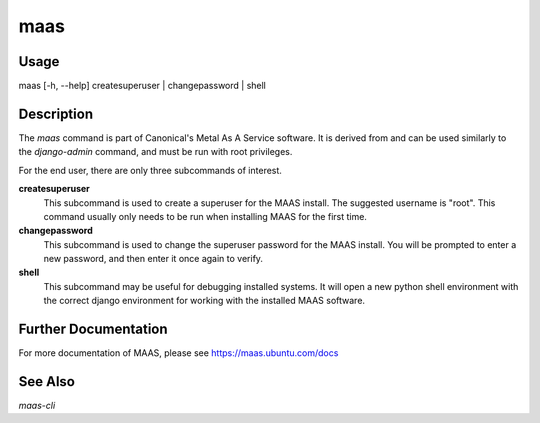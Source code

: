 maas
----


Usage
^^^^^

maas  [-h, --help] createsuperuser | changepassword | shell


Description
^^^^^^^^^^^

The `maas` command is part of Canonical's Metal As A Service software. It is
derived from and can be used similarly to the `django-admin` command, and must
be run with root privileges.

For the end user, there are only three subcommands of interest.

**createsuperuser**
  This subcommand is used to create a superuser for the
  MAAS install. The suggested username is "root". This command usually only
  needs to be run when installing MAAS for the first time.

**changepassword**
  This subcommand is used to change the superuser password
  for the MAAS install. You will be prompted to enter a new password, and then
  enter it once again to verify.

**shell**
  This subcommand may be useful for debugging installed systems. It
  will open a new python shell environment with the correct django environment
  for working with the installed MAAS software.


Further Documentation
^^^^^^^^^^^^^^^^^^^^^

For more documentation of MAAS, please see https://maas.ubuntu.com/docs


See Also
^^^^^^^^

`maas-cli`
